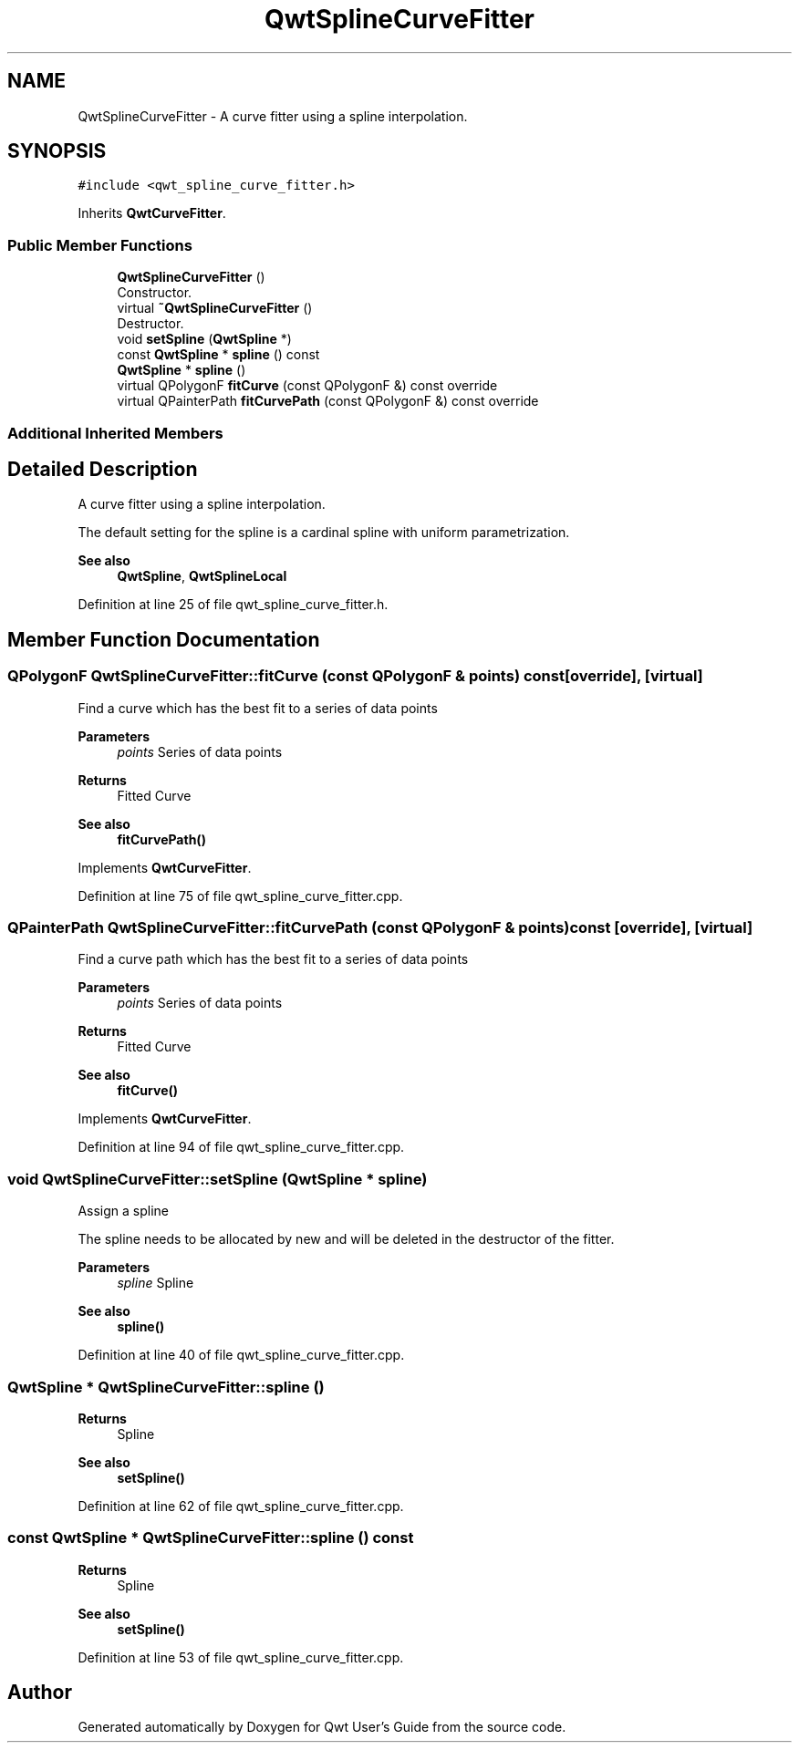 .TH "QwtSplineCurveFitter" 3 "Sun Jul 18 2021" "Version 6.2.0" "Qwt User's Guide" \" -*- nroff -*-
.ad l
.nh
.SH NAME
QwtSplineCurveFitter \- A curve fitter using a spline interpolation\&.  

.SH SYNOPSIS
.br
.PP
.PP
\fC#include <qwt_spline_curve_fitter\&.h>\fP
.PP
Inherits \fBQwtCurveFitter\fP\&.
.SS "Public Member Functions"

.in +1c
.ti -1c
.RI "\fBQwtSplineCurveFitter\fP ()"
.br
.RI "Constructor\&. "
.ti -1c
.RI "virtual \fB~QwtSplineCurveFitter\fP ()"
.br
.RI "Destructor\&. "
.ti -1c
.RI "void \fBsetSpline\fP (\fBQwtSpline\fP *)"
.br
.ti -1c
.RI "const \fBQwtSpline\fP * \fBspline\fP () const"
.br
.ti -1c
.RI "\fBQwtSpline\fP * \fBspline\fP ()"
.br
.ti -1c
.RI "virtual QPolygonF \fBfitCurve\fP (const QPolygonF &) const override"
.br
.ti -1c
.RI "virtual QPainterPath \fBfitCurvePath\fP (const QPolygonF &) const override"
.br
.in -1c
.SS "Additional Inherited Members"
.SH "Detailed Description"
.PP 
A curve fitter using a spline interpolation\&. 

The default setting for the spline is a cardinal spline with uniform parametrization\&.
.PP
\fBSee also\fP
.RS 4
\fBQwtSpline\fP, \fBQwtSplineLocal\fP 
.RE
.PP

.PP
Definition at line 25 of file qwt_spline_curve_fitter\&.h\&.
.SH "Member Function Documentation"
.PP 
.SS "QPolygonF QwtSplineCurveFitter::fitCurve (const QPolygonF & points) const\fC [override]\fP, \fC [virtual]\fP"
Find a curve which has the best fit to a series of data points
.PP
\fBParameters\fP
.RS 4
\fIpoints\fP Series of data points 
.RE
.PP
\fBReturns\fP
.RS 4
Fitted Curve
.RE
.PP
\fBSee also\fP
.RS 4
\fBfitCurvePath()\fP 
.RE
.PP

.PP
Implements \fBQwtCurveFitter\fP\&.
.PP
Definition at line 75 of file qwt_spline_curve_fitter\&.cpp\&.
.SS "QPainterPath QwtSplineCurveFitter::fitCurvePath (const QPolygonF & points) const\fC [override]\fP, \fC [virtual]\fP"
Find a curve path which has the best fit to a series of data points
.PP
\fBParameters\fP
.RS 4
\fIpoints\fP Series of data points 
.RE
.PP
\fBReturns\fP
.RS 4
Fitted Curve
.RE
.PP
\fBSee also\fP
.RS 4
\fBfitCurve()\fP 
.RE
.PP

.PP
Implements \fBQwtCurveFitter\fP\&.
.PP
Definition at line 94 of file qwt_spline_curve_fitter\&.cpp\&.
.SS "void QwtSplineCurveFitter::setSpline (\fBQwtSpline\fP * spline)"
Assign a spline
.PP
The spline needs to be allocated by new and will be deleted in the destructor of the fitter\&.
.PP
\fBParameters\fP
.RS 4
\fIspline\fP Spline 
.RE
.PP
\fBSee also\fP
.RS 4
\fBspline()\fP 
.RE
.PP

.PP
Definition at line 40 of file qwt_spline_curve_fitter\&.cpp\&.
.SS "\fBQwtSpline\fP * QwtSplineCurveFitter::spline ()"

.PP
\fBReturns\fP
.RS 4
Spline 
.RE
.PP
\fBSee also\fP
.RS 4
\fBsetSpline()\fP 
.RE
.PP

.PP
Definition at line 62 of file qwt_spline_curve_fitter\&.cpp\&.
.SS "const \fBQwtSpline\fP * QwtSplineCurveFitter::spline () const"

.PP
\fBReturns\fP
.RS 4
Spline 
.RE
.PP
\fBSee also\fP
.RS 4
\fBsetSpline()\fP 
.RE
.PP

.PP
Definition at line 53 of file qwt_spline_curve_fitter\&.cpp\&.

.SH "Author"
.PP 
Generated automatically by Doxygen for Qwt User's Guide from the source code\&.
